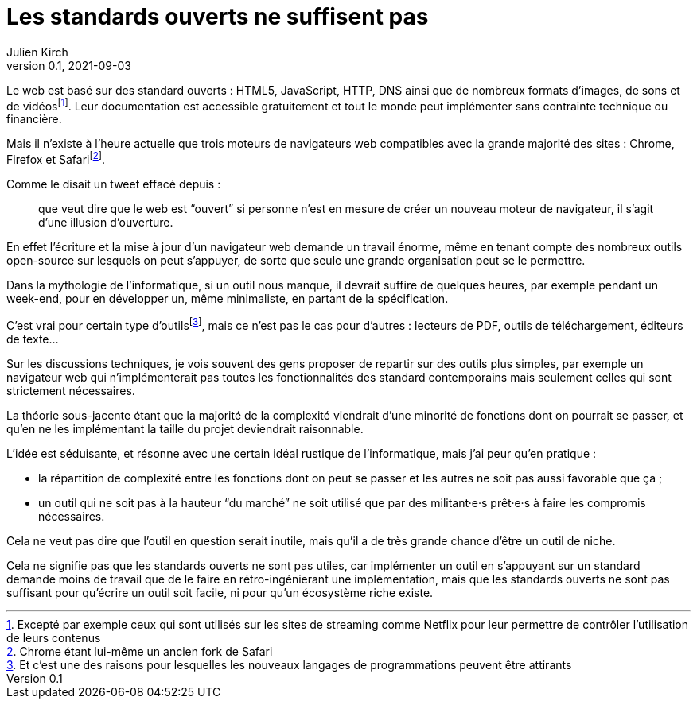 = Les standards ouverts ne suffisent pas
Julien Kirch
v0.1, 2021-09-03
:article_lang: fr
:article_image: iu.jpg
:article_description: Quand ça demande trop de travail

Le web est basé sur des standard ouverts : HTML5, JavaScript, HTTP, DNS ainsi que de nombreux formats d'images, de sons et de vidéosfootnote:[Excepté par exemple ceux qui sont utilisés sur les sites de streaming comme Netflix pour leur permettre de contrôler l'utilisation de leurs contenus].
Leur documentation est accessible gratuitement et tout le monde peut implémenter sans contrainte technique ou financière.

Mais il n'existe à l'heure actuelle que trois moteurs de navigateurs web compatibles avec la grande majorité des sites : Chrome, Firefox et Safarifootnote:[Chrome étant lui-même un ancien fork de Safari].

Comme le disait un tweet effacé depuis{nbsp}: 

[quote]
____
que veut dire que le web est "`ouvert`" si personne n'est en mesure de créer un nouveau moteur de navigateur, il s'agit d'une illusion d'ouverture.
____

En effet l'écriture et la mise à jour d'un navigateur web demande un travail énorme, même en tenant compte des nombreux outils open-source sur lesquels on peut s'appuyer, de sorte que seule une grande organisation peut se le permettre.

Dans la mythologie de l'informatique, si un outil nous manque, il devrait suffire de quelques heures, par exemple pendant un week-end, pour en développer un, même minimaliste, en partant de la spécification.

C'est vrai pour certain type d'outilsfootnote:[Et c'est une des raisons pour lesquelles les nouveaux langages de programmations peuvent être attirants], mais ce n'est pas le cas pour d'autres{nbsp}: lecteurs de PDF, outils de téléchargement, éditeurs de texte…

Sur les discussions techniques, je vois souvent des gens proposer de repartir sur des outils plus simples, par exemple un navigateur web qui n'implémenterait pas toutes les fonctionnalités des standard contemporains mais seulement celles qui sont strictement nécessaires.

La théorie sous-jacente étant que la majorité de la complexité viendrait d'une minorité de fonctions dont on pourrait se passer, et qu'en ne les implémentant la taille du projet deviendrait raisonnable.

L'idée est séduisante, et résonne avec une certain idéal rustique de l'informatique, mais j'ai peur qu'en pratique{nbsp}:

- la répartition de complexité entre les fonctions dont on peut se passer et les autres ne soit pas aussi favorable que ça{nbsp};
- un outil qui ne soit pas à la hauteur "`du marché`" ne soit utilisé que par des militant·e·s prêt·e·s à faire les compromis nécessaires.

Cela ne veut pas dire que l'outil en question serait inutile, mais qu'il a de très grande chance d'être un outil de niche.

Cela ne signifie pas que les standards ouverts ne sont pas utiles, car implémenter un outil en s'appuyant sur un standard demande moins de travail que de le faire en rétro-ingénierant une implémentation, mais que les standards ouverts ne sont pas suffisant pour qu'écrire un outil soit facile, ni pour qu'un écosystème riche existe.
